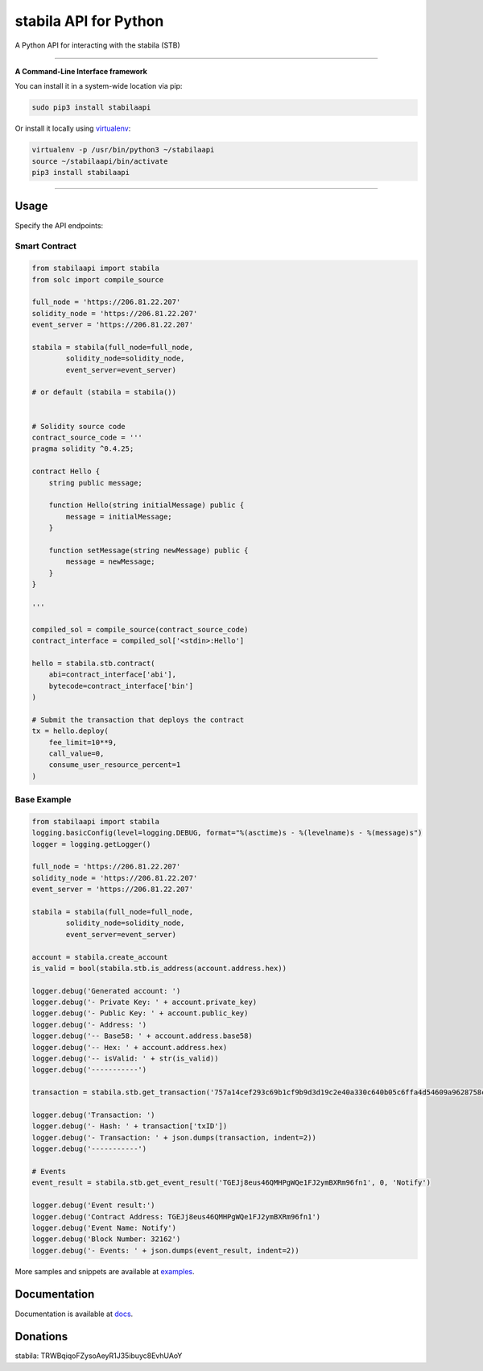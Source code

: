 ===================
stabila API for Python
===================

A Python API for interacting with the stabila (STB)

.. image:: https://img.shields.io/pypi/v/stabilaapi.svg
    :target: https://pypi.python.org/pypi/stabilaapi

.. image:: https://img.shields.io/pypi/pyversions/stabilaapi.svg
    :target: https://pypi.python.org/pypi/stabilaapi

.. image:: https://api.travis-ci.com/iexbase/stabila-api-python.svg?branch=master
    :target: https://travis-ci.com/iexbase/stabila-api-python
    
.. image:: https://img.shields.io/github/issues/iexbase/stabila-api-python.svg
    :target: https://github.com/iexbase/stabila-api-python/issues
    
.. image:: https://img.shields.io/github/issues-pr/iexbase/stabila-api-python.svg
    :target: https://github.com/iexbase/stabila-api-python/pulls

.. image:: https://api.codacy.com/project/badge/Grade/8a5ae1e1cc834869b1094ea3b0d24f78
   :alt: Codacy Badge
   :target: https://app.codacy.com/app/serderovsh/stabila-api-python?utm_source=github.com&utm_medium=referral&utm_content=iexbase/stabila-api-python&utm_campaign=Badge_Grade_Dashboard
    

------------

**A Command-Line Interface framework**

You can install it in a system-wide location via pip:

.. code-block:: bash

    sudo pip3 install stabilaapi

Or install it locally using `virtualenv <https://github.com/pypa/virtualenv>`__:

.. code-block:: bash

    virtualenv -p /usr/bin/python3 ~/stabilaapi
    source ~/stabilaapi/bin/activate
    pip3 install stabilaapi

------------

Usage
=====
Specify the API endpoints:


Smart Contract
--------------

.. code-block:: python

    from stabilaapi import stabila
    from solc import compile_source

    full_node = 'https://206.81.22.207'
    solidity_node = 'https://206.81.22.207'
    event_server = 'https://206.81.22.207'

    stabila = stabila(full_node=full_node,
            solidity_node=solidity_node,
            event_server=event_server)

    # or default (stabila = stabila())


    # Solidity source code
    contract_source_code = '''
    pragma solidity ^0.4.25;

    contract Hello {
        string public message;

        function Hello(string initialMessage) public {
            message = initialMessage;
        }

        function setMessage(string newMessage) public {
            message = newMessage;
        }
    }

    '''

    compiled_sol = compile_source(contract_source_code)
    contract_interface = compiled_sol['<stdin>:Hello']

    hello = stabila.stb.contract(
        abi=contract_interface['abi'],
        bytecode=contract_interface['bin']
    )

    # Submit the transaction that deploys the contract
    tx = hello.deploy(
        fee_limit=10**9,
        call_value=0,
        consume_user_resource_percent=1
    )

..

Base Example
------------

.. code-block:: python
    
    from stabilaapi import stabila
    logging.basicConfig(level=logging.DEBUG, format="%(asctime)s - %(levelname)s - %(message)s")
    logger = logging.getLogger()

    full_node = 'https://206.81.22.207'
    solidity_node = 'https://206.81.22.207'
    event_server = 'https://206.81.22.207'

    stabila = stabila(full_node=full_node,
            solidity_node=solidity_node,
            event_server=event_server)

    account = stabila.create_account
    is_valid = bool(stabila.stb.is_address(account.address.hex))

    logger.debug('Generated account: ')
    logger.debug('- Private Key: ' + account.private_key)
    logger.debug('- Public Key: ' + account.public_key)
    logger.debug('- Address: ')
    logger.debug('-- Base58: ' + account.address.base58)
    logger.debug('-- Hex: ' + account.address.hex)
    logger.debug('-- isValid: ' + str(is_valid))
    logger.debug('-----------')
    
    transaction = stabila.stb.get_transaction('757a14cef293c69b1cf9b9d3d19c2e40a330c640b05c6ffa4d54609a9628758c')

    logger.debug('Transaction: ')
    logger.debug('- Hash: ' + transaction['txID'])
    logger.debug('- Transaction: ' + json.dumps(transaction, indent=2))
    logger.debug('-----------')
    
    # Events
    event_result = stabila.stb.get_event_result('TGEJj8eus46QMHPgWQe1FJ2ymBXRm96fn1', 0, 'Notify')

    logger.debug('Event result:')
    logger.debug('Contract Address: TGEJj8eus46QMHPgWQe1FJ2ymBXRm96fn1')
    logger.debug('Event Name: Notify')
    logger.debug('Block Number: 32162')
    logger.debug('- Events: ' + json.dumps(event_result, indent=2))

More samples and snippets are available at `examples <https://github.com/iexbase/stabila-api-python/tree/master/examples>`__.

Documentation
=============

Documentation is available at `docs <https://stabilaapi-for-python.readthedocs.io/en/latest/>`__.


Donations
=============

stabila: TRWBqiqoFZysoAeyR1J35ibuyc8EvhUAoY

